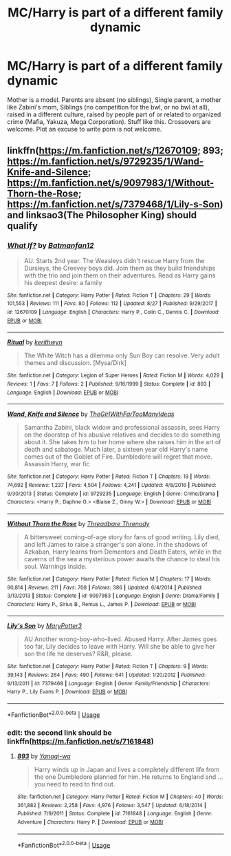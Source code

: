 #+TITLE: MC/Harry is part of a different family dynamic

* MC/Harry is part of a different family dynamic
:PROPERTIES:
:Author: Thomastron
:Score: 3
:DateUnix: 1535509921.0
:DateShort: 2018-Aug-29
:FlairText: Request
:END:
Mother is a model. Parents are absent (no siblings), Single parent, a mother like Zabini's mom, Siblings (no competition for the bwl, or no bwl at all), raised in a different culture, raised by people part of or related to organized crime (Mafia, Yakuza, Mega Corporation). Stuff like this. Crossovers are welcome. Plot an excuse to write porn is not welcome.


** linkffn([[https://m.fanfiction.net/s/12670109]]; 893; [[https://m.fanfiction.net/s/9729235/1/Wand-Knife-and-Silence]]; [[https://m.fanfiction.net/s/9097983/1/Without-Thorn-the-Rose]]; [[https://m.fanfiction.net/s/7379468/1/Lily-s-Son]]) and linksao3(The Philosopher King) should qualify
:PROPERTIES:
:Author: natus92
:Score: 1
:DateUnix: 1535530524.0
:DateShort: 2018-Aug-29
:END:

*** [[https://www.fanfiction.net/s/12670109/1/][*/What If?/*]] by [[https://www.fanfiction.net/u/4093565/Batmanfan12][/Batmanfan12/]]

#+begin_quote
  AU. Starts 2nd year. The Weasleys didn't rescue Harry from the Dursleys, the Creevey boys did. Join them as they build friendships with the trio and join them on their adventures. Read as Harry gains his deepest desire: a family
#+end_quote

^{/Site/:} ^{fanfiction.net} ^{*|*} ^{/Category/:} ^{Harry} ^{Potter} ^{*|*} ^{/Rated/:} ^{Fiction} ^{T} ^{*|*} ^{/Chapters/:} ^{29} ^{*|*} ^{/Words/:} ^{101,553} ^{*|*} ^{/Reviews/:} ^{111} ^{*|*} ^{/Favs/:} ^{80} ^{*|*} ^{/Follows/:} ^{112} ^{*|*} ^{/Updated/:} ^{8/27} ^{*|*} ^{/Published/:} ^{9/29/2017} ^{*|*} ^{/id/:} ^{12670109} ^{*|*} ^{/Language/:} ^{English} ^{*|*} ^{/Characters/:} ^{Harry} ^{P.,} ^{Colin} ^{C.,} ^{Dennis} ^{C.} ^{*|*} ^{/Download/:} ^{[[http://www.ff2ebook.com/old/ffn-bot/index.php?id=12670109&source=ff&filetype=epub][EPUB]]} ^{or} ^{[[http://www.ff2ebook.com/old/ffn-bot/index.php?id=12670109&source=ff&filetype=mobi][MOBI]]}

--------------

[[https://www.fanfiction.net/s/893/1/][*/Ritual/*]] by [[https://www.fanfiction.net/u/5459/kerithwyn][/kerithwyn/]]

#+begin_quote
  The White Witch has a dilemma only Sun Boy can resolve. Very adult themes and discussion. [Mysa/Dirk]
#+end_quote

^{/Site/:} ^{fanfiction.net} ^{*|*} ^{/Category/:} ^{Legion} ^{of} ^{Super} ^{Heroes} ^{*|*} ^{/Rated/:} ^{Fiction} ^{M} ^{*|*} ^{/Words/:} ^{4,029} ^{*|*} ^{/Reviews/:} ^{1} ^{*|*} ^{/Favs/:} ^{7} ^{*|*} ^{/Follows/:} ^{2} ^{*|*} ^{/Published/:} ^{9/16/1999} ^{*|*} ^{/Status/:} ^{Complete} ^{*|*} ^{/id/:} ^{893} ^{*|*} ^{/Language/:} ^{English} ^{*|*} ^{/Download/:} ^{[[http://www.ff2ebook.com/old/ffn-bot/index.php?id=893&source=ff&filetype=epub][EPUB]]} ^{or} ^{[[http://www.ff2ebook.com/old/ffn-bot/index.php?id=893&source=ff&filetype=mobi][MOBI]]}

--------------

[[https://www.fanfiction.net/s/9729235/1/][*/Wand, Knife and Silence/*]] by [[https://www.fanfiction.net/u/2298556/TheGirlWithFarTooManyIdeas][/TheGirlWithFarTooManyIdeas/]]

#+begin_quote
  Samantha Zabini, black widow and professional assassin, sees Harry on the doorstep of his abusive relatives and decides to do something about it. She takes him to her home where she raises him in the art of death and sabatoge. Much later, a sixteen year old Harry's name comes out of the Goblet of Fire. Dumbledore will regret that move. Assassin Harry, war fic
#+end_quote

^{/Site/:} ^{fanfiction.net} ^{*|*} ^{/Category/:} ^{Harry} ^{Potter} ^{*|*} ^{/Rated/:} ^{Fiction} ^{T} ^{*|*} ^{/Chapters/:} ^{19} ^{*|*} ^{/Words/:} ^{74,692} ^{*|*} ^{/Reviews/:} ^{1,237} ^{*|*} ^{/Favs/:} ^{4,504} ^{*|*} ^{/Follows/:} ^{4,241} ^{*|*} ^{/Updated/:} ^{4/8/2016} ^{*|*} ^{/Published/:} ^{9/30/2013} ^{*|*} ^{/Status/:} ^{Complete} ^{*|*} ^{/id/:} ^{9729235} ^{*|*} ^{/Language/:} ^{English} ^{*|*} ^{/Genre/:} ^{Crime/Drama} ^{*|*} ^{/Characters/:} ^{<Harry} ^{P.,} ^{Daphne} ^{G.>} ^{<Blaise} ^{Z.,} ^{Ginny} ^{W.>} ^{*|*} ^{/Download/:} ^{[[http://www.ff2ebook.com/old/ffn-bot/index.php?id=9729235&source=ff&filetype=epub][EPUB]]} ^{or} ^{[[http://www.ff2ebook.com/old/ffn-bot/index.php?id=9729235&source=ff&filetype=mobi][MOBI]]}

--------------

[[https://www.fanfiction.net/s/9097983/1/][*/Without Thorn the Rose/*]] by [[https://www.fanfiction.net/u/2488014/Threadbare-Threnody][/Threadbare Threnody/]]

#+begin_quote
  A bittersweet coming-of-age story for fans of good writing. Lily died, and left James to raise a stranger's son alone. In the shadows of Azkaban, Harry learns from Dementors and Death Eaters, while in the caverns of the sea a mysterious power awaits the chance to steal his soul. Warnings inside.
#+end_quote

^{/Site/:} ^{fanfiction.net} ^{*|*} ^{/Category/:} ^{Harry} ^{Potter} ^{*|*} ^{/Rated/:} ^{Fiction} ^{M} ^{*|*} ^{/Chapters/:} ^{17} ^{*|*} ^{/Words/:} ^{90,814} ^{*|*} ^{/Reviews/:} ^{211} ^{*|*} ^{/Favs/:} ^{708} ^{*|*} ^{/Follows/:} ^{386} ^{*|*} ^{/Updated/:} ^{6/4/2014} ^{*|*} ^{/Published/:} ^{3/13/2013} ^{*|*} ^{/Status/:} ^{Complete} ^{*|*} ^{/id/:} ^{9097983} ^{*|*} ^{/Language/:} ^{English} ^{*|*} ^{/Genre/:} ^{Drama/Family} ^{*|*} ^{/Characters/:} ^{Harry} ^{P.,} ^{Sirius} ^{B.,} ^{Remus} ^{L.,} ^{James} ^{P.} ^{*|*} ^{/Download/:} ^{[[http://www.ff2ebook.com/old/ffn-bot/index.php?id=9097983&source=ff&filetype=epub][EPUB]]} ^{or} ^{[[http://www.ff2ebook.com/old/ffn-bot/index.php?id=9097983&source=ff&filetype=mobi][MOBI]]}

--------------

[[https://www.fanfiction.net/s/7379468/1/][*/Lily's Son/*]] by [[https://www.fanfiction.net/u/3221905/MaryPotter3][/MaryPotter3/]]

#+begin_quote
  AU Another wrong-boy-who-lived. Abused Harry. After James goes too far, Lily decides to leave with Harry. Will she be able to give her son the life he deserves? R&R, please.
#+end_quote

^{/Site/:} ^{fanfiction.net} ^{*|*} ^{/Category/:} ^{Harry} ^{Potter} ^{*|*} ^{/Rated/:} ^{Fiction} ^{T} ^{*|*} ^{/Chapters/:} ^{9} ^{*|*} ^{/Words/:} ^{39,143} ^{*|*} ^{/Reviews/:} ^{264} ^{*|*} ^{/Favs/:} ^{490} ^{*|*} ^{/Follows/:} ^{641} ^{*|*} ^{/Updated/:} ^{1/20/2012} ^{*|*} ^{/Published/:} ^{9/13/2011} ^{*|*} ^{/id/:} ^{7379468} ^{*|*} ^{/Language/:} ^{English} ^{*|*} ^{/Genre/:} ^{Family/Friendship} ^{*|*} ^{/Characters/:} ^{Harry} ^{P.,} ^{Lily} ^{Evans} ^{P.} ^{*|*} ^{/Download/:} ^{[[http://www.ff2ebook.com/old/ffn-bot/index.php?id=7379468&source=ff&filetype=epub][EPUB]]} ^{or} ^{[[http://www.ff2ebook.com/old/ffn-bot/index.php?id=7379468&source=ff&filetype=mobi][MOBI]]}

--------------

*FanfictionBot*^{2.0.0-beta} | [[https://github.com/tusing/reddit-ffn-bot/wiki/Usage][Usage]]
:PROPERTIES:
:Author: FanfictionBot
:Score: 1
:DateUnix: 1535530567.0
:DateShort: 2018-Aug-29
:END:


*** edit: the second link should be linkffn([[https://m.fanfiction.net/s/7161848]])
:PROPERTIES:
:Author: natus92
:Score: 1
:DateUnix: 1535533331.0
:DateShort: 2018-Aug-29
:END:

**** [[https://www.fanfiction.net/s/7161848/1/][*/893/*]] by [[https://www.fanfiction.net/u/568270/Yanagi-wa][/Yanagi-wa/]]

#+begin_quote
  Harry winds up in Japan and lives a completely different life from the one Dumbledore planned for him. He returns to England and ... you need to read to find out.
#+end_quote

^{/Site/:} ^{fanfiction.net} ^{*|*} ^{/Category/:} ^{Harry} ^{Potter} ^{*|*} ^{/Rated/:} ^{Fiction} ^{M} ^{*|*} ^{/Chapters/:} ^{40} ^{*|*} ^{/Words/:} ^{361,882} ^{*|*} ^{/Reviews/:} ^{2,258} ^{*|*} ^{/Favs/:} ^{4,976} ^{*|*} ^{/Follows/:} ^{3,547} ^{*|*} ^{/Updated/:} ^{6/18/2014} ^{*|*} ^{/Published/:} ^{7/9/2011} ^{*|*} ^{/Status/:} ^{Complete} ^{*|*} ^{/id/:} ^{7161848} ^{*|*} ^{/Language/:} ^{English} ^{*|*} ^{/Genre/:} ^{Adventure} ^{*|*} ^{/Characters/:} ^{Harry} ^{P.} ^{*|*} ^{/Download/:} ^{[[http://www.ff2ebook.com/old/ffn-bot/index.php?id=7161848&source=ff&filetype=epub][EPUB]]} ^{or} ^{[[http://www.ff2ebook.com/old/ffn-bot/index.php?id=7161848&source=ff&filetype=mobi][MOBI]]}

--------------

*FanfictionBot*^{2.0.0-beta} | [[https://github.com/tusing/reddit-ffn-bot/wiki/Usage][Usage]]
:PROPERTIES:
:Author: FanfictionBot
:Score: 0
:DateUnix: 1535533339.0
:DateShort: 2018-Aug-29
:END:
